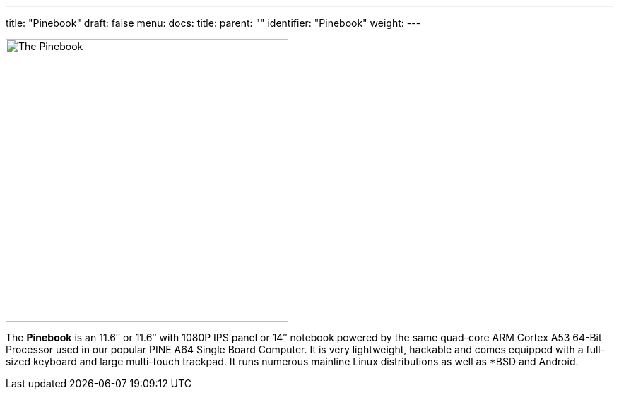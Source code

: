 ---
title: "Pinebook"
draft: false
menu:
  docs:
    title:
    parent: ""
    identifier: "Pinebook"
    weight: 
---

image:/documentation/images/PinebookMain.jpg[The Pinebook,title="The Pinebook",width=400]

The *Pinebook* is an 11.6″ or 11.6″ with 1080P IPS panel or 14″ notebook powered by the same quad-core ARM Cortex A53 64-Bit Processor used in our popular PINE A64 Single Board Computer. It is very lightweight, hackable and comes equipped with a full-sized keyboard and large multi-touch trackpad. It runs numerous mainline Linux distributions as well as *BSD and Android.

